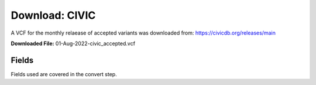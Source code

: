 **Download: CIVIC**
--------------------
A VCF for the monthly relaease of accepted variants was downloaded from: https://civicdb.org/releases/main

**Downloaded File:** 01-Aug-2022-civic_accepted.vcf 


**Fields** 
^^^^^^^^^^
Fields used are covered in the convert step. 